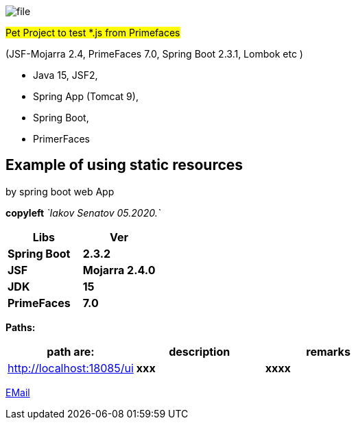 image::src/main/resources/file.png[]

#Pet Project to test *.js from Primefaces#

(JSF-Mojarra 2.4, PrimeFaces 7.0, Spring Boot 2.3.1, Lombok etc )



- Java 15, JSF2,
- Spring App (Tomcat 9),
- Spring Boot,
- PrimerFaces

== Example of using static resources

by spring boot web App

[green]#*copyleft* _`Iakov Senatov 05.2020.`_#

|===
|Libs | Ver

|[blue]*Spring Boot*
|[red]*2.3.2*


|[blue]*JSF*
|[green]*Mojarra 2.4.0*


|[blue]*JDK*
|[red]*15*

|[blue]*PrimeFaces*
|[red]*7.0*

|===

*Paths:*

|===
|*path are:* | *description* |*remarks*

|http://localhost:18085/ui
| [gray]*xxx*
| [gray]*xxxx*

|===

mailto://javaentwickler@gmail.com[EMail]
